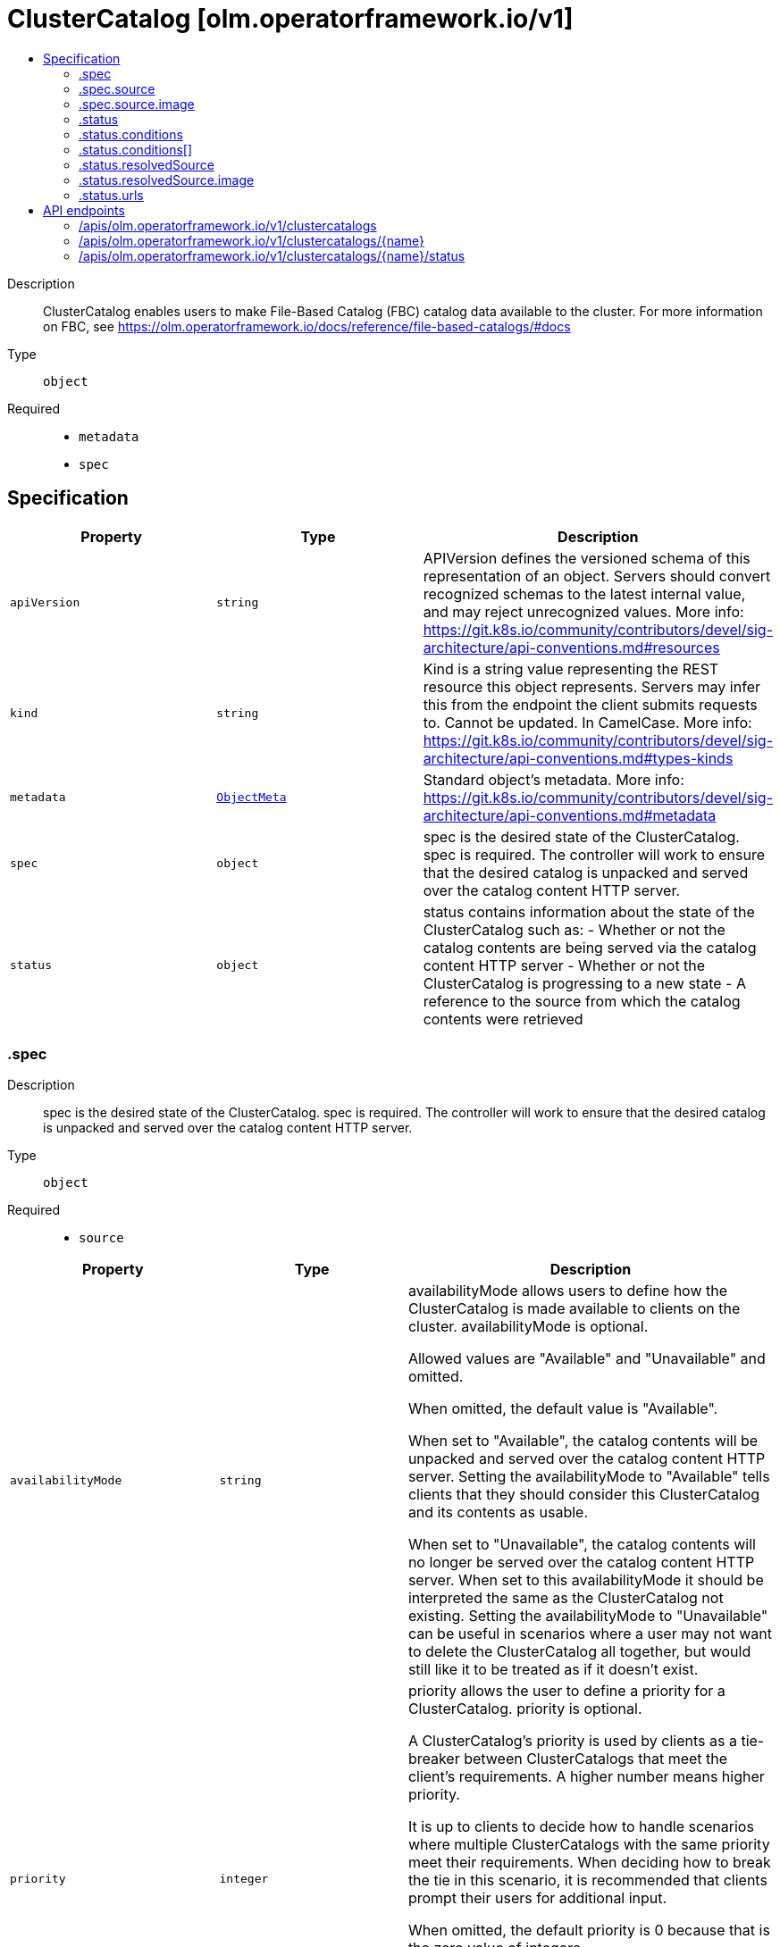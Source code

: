 // Automatically generated by 'openshift-apidocs-gen'. Do not edit.
:_mod-docs-content-type: ASSEMBLY
[id="clustercatalog-olm-operatorframework-io-v1"]
= ClusterCatalog [olm.operatorframework.io/v1]
:toc: macro
:toc-title:

toc::[]


Description::
+
--
ClusterCatalog enables users to make File-Based Catalog (FBC) catalog data available to the cluster.
For more information on FBC, see https://olm.operatorframework.io/docs/reference/file-based-catalogs/#docs
--

Type::
  `object`

Required::
  - `metadata`
  - `spec`


== Specification

[cols="1,1,1",options="header"]
|===
| Property | Type | Description

| `apiVersion`
| `string`
| APIVersion defines the versioned schema of this representation of an object. Servers should convert recognized schemas to the latest internal value, and may reject unrecognized values. More info: https://git.k8s.io/community/contributors/devel/sig-architecture/api-conventions.md#resources

| `kind`
| `string`
| Kind is a string value representing the REST resource this object represents. Servers may infer this from the endpoint the client submits requests to. Cannot be updated. In CamelCase. More info: https://git.k8s.io/community/contributors/devel/sig-architecture/api-conventions.md#types-kinds

| `metadata`
| xref:../objects/index.adoc#io-k8s-apimachinery-pkg-apis-meta-v1-ObjectMeta[`ObjectMeta`]
| Standard object's metadata. More info: https://git.k8s.io/community/contributors/devel/sig-architecture/api-conventions.md#metadata

| `spec`
| `object`
| spec is the desired state of the ClusterCatalog.
spec is required.
The controller will work to ensure that the desired
catalog is unpacked and served over the catalog content HTTP server.

| `status`
| `object`
| status contains information about the state of the ClusterCatalog such as:
  - Whether or not the catalog contents are being served via the catalog content HTTP server
  - Whether or not the ClusterCatalog is progressing to a new state
  - A reference to the source from which the catalog contents were retrieved

|===
=== .spec
Description::
+
--
spec is the desired state of the ClusterCatalog.
spec is required.
The controller will work to ensure that the desired
catalog is unpacked and served over the catalog content HTTP server.
--

Type::
  `object`

Required::
  - `source`



[cols="1,1,1",options="header"]
|===
| Property | Type | Description

| `availabilityMode`
| `string`
| availabilityMode allows users to define how the ClusterCatalog is made available to clients on the cluster.
availabilityMode is optional.

Allowed values are "Available" and "Unavailable" and omitted.

When omitted, the default value is "Available".

When set to "Available", the catalog contents will be unpacked and served over the catalog content HTTP server.
Setting the availabilityMode to "Available" tells clients that they should consider this ClusterCatalog
and its contents as usable.

When set to "Unavailable", the catalog contents will no longer be served over the catalog content HTTP server.
When set to this availabilityMode it should be interpreted the same as the ClusterCatalog not existing.
Setting the availabilityMode to "Unavailable" can be useful in scenarios where a user may not want
to delete the ClusterCatalog all together, but would still like it to be treated as if it doesn't exist.

| `priority`
| `integer`
| priority allows the user to define a priority for a ClusterCatalog.
priority is optional.

A ClusterCatalog's priority is used by clients as a tie-breaker between ClusterCatalogs that meet the client's requirements.
A higher number means higher priority.

It is up to clients to decide how to handle scenarios where multiple ClusterCatalogs with the same priority meet their requirements.
When deciding how to break the tie in this scenario, it is recommended that clients prompt their users for additional input.

When omitted, the default priority is 0 because that is the zero value of integers.

Negative numbers can be used to specify a priority lower than the default.
Positive numbers can be used to specify a priority higher than the default.

The lowest possible value is -2147483648.
The highest possible value is 2147483647.

| `source`
| `object`
| source allows a user to define the source of a catalog.
A "catalog" contains information on content that can be installed on a cluster.
Providing a catalog source makes the contents of the catalog discoverable and usable by
other on-cluster components.
These on-cluster components may do a variety of things with this information, such as
presenting the content in a GUI dashboard or installing content from the catalog on the cluster.
The catalog source must contain catalog metadata in the File-Based Catalog (FBC) format.
For more information on FBC, see https://olm.operatorframework.io/docs/reference/file-based-catalogs/#docs.
source is a required field.

Below is a minimal example of a ClusterCatalogSpec that sources a catalog from an image:

 source:
   type: Image
   image:
     ref: quay.io/operatorhubio/catalog:latest

|===
=== .spec.source
Description::
+
--
source allows a user to define the source of a catalog.
A "catalog" contains information on content that can be installed on a cluster.
Providing a catalog source makes the contents of the catalog discoverable and usable by
other on-cluster components.
These on-cluster components may do a variety of things with this information, such as
presenting the content in a GUI dashboard or installing content from the catalog on the cluster.
The catalog source must contain catalog metadata in the File-Based Catalog (FBC) format.
For more information on FBC, see https://olm.operatorframework.io/docs/reference/file-based-catalogs/#docs.
source is a required field.

Below is a minimal example of a ClusterCatalogSpec that sources a catalog from an image:

 source:
   type: Image
   image:
     ref: quay.io/operatorhubio/catalog:latest
--

Type::
  `object`

Required::
  - `type`



[cols="1,1,1",options="header"]
|===
| Property | Type | Description

| `image`
| `object`
| image is used to configure how catalog contents are sourced from an OCI image.
This field is required when type is Image, and forbidden otherwise.

| `type`
| `string`
| type is a reference to the type of source the catalog is sourced from.
type is required.

The only allowed value is "Image".

When set to "Image", the ClusterCatalog content will be sourced from an OCI image.
When using an image source, the image field must be set and must be the only field defined for this type.

|===
=== .spec.source.image
Description::
+
--
image is used to configure how catalog contents are sourced from an OCI image.
This field is required when type is Image, and forbidden otherwise.
--

Type::
  `object`

Required::
  - `ref`



[cols="1,1,1",options="header"]
|===
| Property | Type | Description

| `pollIntervalMinutes`
| `integer`
| pollIntervalMinutes allows the user to set the interval, in minutes, at which the image source should be polled for new content.
pollIntervalMinutes is optional.
pollIntervalMinutes can not be specified when ref is a digest-based reference.

When omitted, the image will not be polled for new content.

| `ref`
| `string`
| ref allows users to define the reference to a container image containing Catalog contents.
ref is required.
ref can not be more than 1000 characters.

A reference can be broken down into 3 parts - the domain, name, and identifier.

The domain is typically the registry where an image is located.
It must be alphanumeric characters (lowercase and uppercase) separated by the "." character.
Hyphenation is allowed, but the domain must start and end with alphanumeric characters.
Specifying a port to use is also allowed by adding the ":" character followed by numeric values.
The port must be the last value in the domain.
Some examples of valid domain values are "registry.mydomain.io", "quay.io", "my-registry.io:8080".

The name is typically the repository in the registry where an image is located.
It must contain lowercase alphanumeric characters separated only by the ".", "_", "__", "-" characters.
Multiple names can be concatenated with the "/" character.
The domain and name are combined using the "/" character.
Some examples of valid name values are "operatorhubio/catalog", "catalog", "my-catalog.prod".
An example of the domain and name parts of a reference being combined is "quay.io/operatorhubio/catalog".

The identifier is typically the tag or digest for an image reference and is present at the end of the reference.
It starts with a separator character used to distinguish the end of the name and beginning of the identifier.
For a digest-based reference, the "@" character is the separator.
For a tag-based reference, the ":" character is the separator.
An identifier is required in the reference.

Digest-based references must contain an algorithm reference immediately after the "@" separator.
The algorithm reference must be followed by the ":" character and an encoded string.
The algorithm must start with an uppercase or lowercase alpha character followed by alphanumeric characters and may contain the "-", "_", "+", and "." characters.
Some examples of valid algorithm values are "sha256", "sha256+b64u", "multihash+base58".
The encoded string following the algorithm must be hex digits (a-f, A-F, 0-9) and must be a minimum of 32 characters.

Tag-based references must begin with a word character (alphanumeric + "_") followed by word characters or ".", and "-" characters.
The tag must not be longer than 127 characters.

An example of a valid digest-based image reference is "quay.io/operatorhubio/catalog@sha256:200d4ddb2a73594b91358fe6397424e975205bfbe44614f5846033cad64b3f05"
An example of a valid tag-based image reference is "quay.io/operatorhubio/catalog:latest"

|===
=== .status
Description::
+
--
status contains information about the state of the ClusterCatalog such as:
  - Whether or not the catalog contents are being served via the catalog content HTTP server
  - Whether or not the ClusterCatalog is progressing to a new state
  - A reference to the source from which the catalog contents were retrieved
--

Type::
  `object`




[cols="1,1,1",options="header"]
|===
| Property | Type | Description

| `conditions`
| `array`
| conditions is a representation of the current state for this ClusterCatalog.

The current condition types are Serving and Progressing.

The Serving condition is used to represent whether or not the contents of the catalog is being served via the HTTP(S) web server.
When it has a status of True and a reason of Available, the contents of the catalog are being served.
When it has a status of False and a reason of Unavailable, the contents of the catalog are not being served because the contents are not yet available.
When it has a status of False and a reason of UserSpecifiedUnavailable, the contents of the catalog are not being served because the catalog has been intentionally marked as unavailable.

The Progressing condition is used to represent whether or not the ClusterCatalog is progressing or is ready to progress towards a new state.
When it has a status of True and a reason of Retrying, there was an error in the progression of the ClusterCatalog that may be resolved on subsequent reconciliation attempts.
When it has a status of True and a reason of Succeeded, the ClusterCatalog has successfully progressed to a new state and is ready to continue progressing.
When it has a status of False and a reason of Blocked, there was an error in the progression of the ClusterCatalog that requires manual intervention for recovery.

In the case that the Serving condition is True with reason Available and Progressing is True with reason Retrying, the previously fetched
catalog contents are still being served via the HTTP(S) web server while we are progressing towards serving a new version of the catalog
contents. This could occur when we've initially fetched the latest contents from the source for this catalog and when polling for changes
to the contents we identify that there are updates to the contents.

| `conditions[]`
| `object`
| Condition contains details for one aspect of the current state of this API Resource.

| `lastUnpacked`
| `string`
| lastUnpacked represents the last time the contents of the
catalog were extracted from their source format. As an example,
when using an Image source, the OCI image will be pulled and the
image layers written to a file-system backed cache. We refer to the
act of this extraction from the source format as "unpacking".

| `resolvedSource`
| `object`
| resolvedSource contains information about the resolved source based on the source type.

| `urls`
| `object`
| urls contains the URLs that can be used to access the catalog.

|===
=== .status.conditions
Description::
+
--
conditions is a representation of the current state for this ClusterCatalog.

The current condition types are Serving and Progressing.

The Serving condition is used to represent whether or not the contents of the catalog is being served via the HTTP(S) web server.
When it has a status of True and a reason of Available, the contents of the catalog are being served.
When it has a status of False and a reason of Unavailable, the contents of the catalog are not being served because the contents are not yet available.
When it has a status of False and a reason of UserSpecifiedUnavailable, the contents of the catalog are not being served because the catalog has been intentionally marked as unavailable.

The Progressing condition is used to represent whether or not the ClusterCatalog is progressing or is ready to progress towards a new state.
When it has a status of True and a reason of Retrying, there was an error in the progression of the ClusterCatalog that may be resolved on subsequent reconciliation attempts.
When it has a status of True and a reason of Succeeded, the ClusterCatalog has successfully progressed to a new state and is ready to continue progressing.
When it has a status of False and a reason of Blocked, there was an error in the progression of the ClusterCatalog that requires manual intervention for recovery.

In the case that the Serving condition is True with reason Available and Progressing is True with reason Retrying, the previously fetched
catalog contents are still being served via the HTTP(S) web server while we are progressing towards serving a new version of the catalog
contents. This could occur when we've initially fetched the latest contents from the source for this catalog and when polling for changes
to the contents we identify that there are updates to the contents.
--

Type::
  `array`




=== .status.conditions[]
Description::
+
--
Condition contains details for one aspect of the current state of this API Resource.
--

Type::
  `object`

Required::
  - `lastTransitionTime`
  - `message`
  - `reason`
  - `status`
  - `type`



[cols="1,1,1",options="header"]
|===
| Property | Type | Description

| `lastTransitionTime`
| `string`
| lastTransitionTime is the last time the condition transitioned from one status to another.
This should be when the underlying condition changed.  If that is not known, then using the time when the API field changed is acceptable.

| `message`
| `string`
| message is a human readable message indicating details about the transition.
This may be an empty string.

| `observedGeneration`
| `integer`
| observedGeneration represents the .metadata.generation that the condition was set based upon.
For instance, if .metadata.generation is currently 12, but the .status.conditions[x].observedGeneration is 9, the condition is out of date
with respect to the current state of the instance.

| `reason`
| `string`
| reason contains a programmatic identifier indicating the reason for the condition's last transition.
Producers of specific condition types may define expected values and meanings for this field,
and whether the values are considered a guaranteed API.
The value should be a CamelCase string.
This field may not be empty.

| `status`
| `string`
| status of the condition, one of True, False, Unknown.

| `type`
| `string`
| type of condition in CamelCase or in foo.example.com/CamelCase.

|===
=== .status.resolvedSource
Description::
+
--
resolvedSource contains information about the resolved source based on the source type.
--

Type::
  `object`

Required::
  - `image`
  - `type`



[cols="1,1,1",options="header"]
|===
| Property | Type | Description

| `image`
| `object`
| image is a field containing resolution information for a catalog sourced from an image.
This field must be set when type is Image, and forbidden otherwise.

| `type`
| `string`
| type is a reference to the type of source the catalog is sourced from.
type is required.

The only allowed value is "Image".

When set to "Image", information about the resolved image source will be set in the 'image' field.

|===
=== .status.resolvedSource.image
Description::
+
--
image is a field containing resolution information for a catalog sourced from an image.
This field must be set when type is Image, and forbidden otherwise.
--

Type::
  `object`

Required::
  - `ref`



[cols="1,1,1",options="header"]
|===
| Property | Type | Description

| `ref`
| `string`
| ref contains the resolved image digest-based reference.
The digest format is used so users can use other tooling to fetch the exact
OCI manifests that were used to extract the catalog contents.

|===
=== .status.urls
Description::
+
--
urls contains the URLs that can be used to access the catalog.
--

Type::
  `object`

Required::
  - `base`



[cols="1,1,1",options="header"]
|===
| Property | Type | Description

| `base`
| `string`
| base is a cluster-internal URL that provides endpoints for
accessing the content of the catalog.

It is expected that clients append the path for the endpoint they wish
to access.

Currently, only a single endpoint is served and is accessible at the path
/api/v1.

The endpoints served for the v1 API are:
  - /all - this endpoint returns the entirety of the catalog contents in the FBC format

As the needs of users and clients of the evolve, new endpoints may be added.

|===

== API endpoints

The following API endpoints are available:

* `/apis/olm.operatorframework.io/v1/clustercatalogs`
- `DELETE`: delete collection of ClusterCatalog
- `GET`: list objects of kind ClusterCatalog
- `POST`: create a ClusterCatalog
* `/apis/olm.operatorframework.io/v1/clustercatalogs/{name}`
- `DELETE`: delete a ClusterCatalog
- `GET`: read the specified ClusterCatalog
- `PATCH`: partially update the specified ClusterCatalog
- `PUT`: replace the specified ClusterCatalog
* `/apis/olm.operatorframework.io/v1/clustercatalogs/{name}/status`
- `GET`: read status of the specified ClusterCatalog
- `PATCH`: partially update status of the specified ClusterCatalog
- `PUT`: replace status of the specified ClusterCatalog


=== /apis/olm.operatorframework.io/v1/clustercatalogs



HTTP method::
  `DELETE`

Description::
  delete collection of ClusterCatalog




.HTTP responses
[cols="1,1",options="header"]
|===
| HTTP code | Reponse body
| 200 - OK
| xref:../objects/index.adoc#io-k8s-apimachinery-pkg-apis-meta-v1-Status[`Status`] schema
| 401 - Unauthorized
| Empty
|===

HTTP method::
  `GET`

Description::
  list objects of kind ClusterCatalog




.HTTP responses
[cols="1,1",options="header"]
|===
| HTTP code | Reponse body
| 200 - OK
| xref:../objects/index.adoc#io-operatorframework-olm-v1-ClusterCatalogList[`ClusterCatalogList`] schema
| 401 - Unauthorized
| Empty
|===

HTTP method::
  `POST`

Description::
  create a ClusterCatalog


.Query parameters
[cols="1,1,2",options="header"]
|===
| Parameter | Type | Description
| `dryRun`
| `string`
| When present, indicates that modifications should not be persisted. An invalid or unrecognized dryRun directive will result in an error response and no further processing of the request. Valid values are: - All: all dry run stages will be processed
| `fieldValidation`
| `string`
| fieldValidation instructs the server on how to handle objects in the request (POST/PUT/PATCH) containing unknown or duplicate fields. Valid values are: - Ignore: This will ignore any unknown fields that are silently dropped from the object, and will ignore all but the last duplicate field that the decoder encounters. This is the default behavior prior to v1.23. - Warn: This will send a warning via the standard warning response header for each unknown field that is dropped from the object, and for each duplicate field that is encountered. The request will still succeed if there are no other errors, and will only persist the last of any duplicate fields. This is the default in v1.23+ - Strict: This will fail the request with a BadRequest error if any unknown fields would be dropped from the object, or if any duplicate fields are present. The error returned from the server will contain all unknown and duplicate fields encountered.
|===

.Body parameters
[cols="1,1,2",options="header"]
|===
| Parameter | Type | Description
| `body`
| xref:../operatorhub_apis/clustercatalog-olm-operatorframework-io-v1.adoc#clustercatalog-olm-operatorframework-io-v1[`ClusterCatalog`] schema
| 
|===

.HTTP responses
[cols="1,1",options="header"]
|===
| HTTP code | Reponse body
| 200 - OK
| xref:../operatorhub_apis/clustercatalog-olm-operatorframework-io-v1.adoc#clustercatalog-olm-operatorframework-io-v1[`ClusterCatalog`] schema
| 201 - Created
| xref:../operatorhub_apis/clustercatalog-olm-operatorframework-io-v1.adoc#clustercatalog-olm-operatorframework-io-v1[`ClusterCatalog`] schema
| 202 - Accepted
| xref:../operatorhub_apis/clustercatalog-olm-operatorframework-io-v1.adoc#clustercatalog-olm-operatorframework-io-v1[`ClusterCatalog`] schema
| 401 - Unauthorized
| Empty
|===


=== /apis/olm.operatorframework.io/v1/clustercatalogs/{name}

.Global path parameters
[cols="1,1,2",options="header"]
|===
| Parameter | Type | Description
| `name`
| `string`
| name of the ClusterCatalog
|===


HTTP method::
  `DELETE`

Description::
  delete a ClusterCatalog


.Query parameters
[cols="1,1,2",options="header"]
|===
| Parameter | Type | Description
| `dryRun`
| `string`
| When present, indicates that modifications should not be persisted. An invalid or unrecognized dryRun directive will result in an error response and no further processing of the request. Valid values are: - All: all dry run stages will be processed
|===


.HTTP responses
[cols="1,1",options="header"]
|===
| HTTP code | Reponse body
| 200 - OK
| xref:../objects/index.adoc#io-k8s-apimachinery-pkg-apis-meta-v1-Status[`Status`] schema
| 202 - Accepted
| xref:../objects/index.adoc#io-k8s-apimachinery-pkg-apis-meta-v1-Status[`Status`] schema
| 401 - Unauthorized
| Empty
|===

HTTP method::
  `GET`

Description::
  read the specified ClusterCatalog




.HTTP responses
[cols="1,1",options="header"]
|===
| HTTP code | Reponse body
| 200 - OK
| xref:../operatorhub_apis/clustercatalog-olm-operatorframework-io-v1.adoc#clustercatalog-olm-operatorframework-io-v1[`ClusterCatalog`] schema
| 401 - Unauthorized
| Empty
|===

HTTP method::
  `PATCH`

Description::
  partially update the specified ClusterCatalog


.Query parameters
[cols="1,1,2",options="header"]
|===
| Parameter | Type | Description
| `dryRun`
| `string`
| When present, indicates that modifications should not be persisted. An invalid or unrecognized dryRun directive will result in an error response and no further processing of the request. Valid values are: - All: all dry run stages will be processed
| `fieldValidation`
| `string`
| fieldValidation instructs the server on how to handle objects in the request (POST/PUT/PATCH) containing unknown or duplicate fields. Valid values are: - Ignore: This will ignore any unknown fields that are silently dropped from the object, and will ignore all but the last duplicate field that the decoder encounters. This is the default behavior prior to v1.23. - Warn: This will send a warning via the standard warning response header for each unknown field that is dropped from the object, and for each duplicate field that is encountered. The request will still succeed if there are no other errors, and will only persist the last of any duplicate fields. This is the default in v1.23+ - Strict: This will fail the request with a BadRequest error if any unknown fields would be dropped from the object, or if any duplicate fields are present. The error returned from the server will contain all unknown and duplicate fields encountered.
|===


.HTTP responses
[cols="1,1",options="header"]
|===
| HTTP code | Reponse body
| 200 - OK
| xref:../operatorhub_apis/clustercatalog-olm-operatorframework-io-v1.adoc#clustercatalog-olm-operatorframework-io-v1[`ClusterCatalog`] schema
| 401 - Unauthorized
| Empty
|===

HTTP method::
  `PUT`

Description::
  replace the specified ClusterCatalog


.Query parameters
[cols="1,1,2",options="header"]
|===
| Parameter | Type | Description
| `dryRun`
| `string`
| When present, indicates that modifications should not be persisted. An invalid or unrecognized dryRun directive will result in an error response and no further processing of the request. Valid values are: - All: all dry run stages will be processed
| `fieldValidation`
| `string`
| fieldValidation instructs the server on how to handle objects in the request (POST/PUT/PATCH) containing unknown or duplicate fields. Valid values are: - Ignore: This will ignore any unknown fields that are silently dropped from the object, and will ignore all but the last duplicate field that the decoder encounters. This is the default behavior prior to v1.23. - Warn: This will send a warning via the standard warning response header for each unknown field that is dropped from the object, and for each duplicate field that is encountered. The request will still succeed if there are no other errors, and will only persist the last of any duplicate fields. This is the default in v1.23+ - Strict: This will fail the request with a BadRequest error if any unknown fields would be dropped from the object, or if any duplicate fields are present. The error returned from the server will contain all unknown and duplicate fields encountered.
|===

.Body parameters
[cols="1,1,2",options="header"]
|===
| Parameter | Type | Description
| `body`
| xref:../operatorhub_apis/clustercatalog-olm-operatorframework-io-v1.adoc#clustercatalog-olm-operatorframework-io-v1[`ClusterCatalog`] schema
| 
|===

.HTTP responses
[cols="1,1",options="header"]
|===
| HTTP code | Reponse body
| 200 - OK
| xref:../operatorhub_apis/clustercatalog-olm-operatorframework-io-v1.adoc#clustercatalog-olm-operatorframework-io-v1[`ClusterCatalog`] schema
| 201 - Created
| xref:../operatorhub_apis/clustercatalog-olm-operatorframework-io-v1.adoc#clustercatalog-olm-operatorframework-io-v1[`ClusterCatalog`] schema
| 401 - Unauthorized
| Empty
|===


=== /apis/olm.operatorframework.io/v1/clustercatalogs/{name}/status

.Global path parameters
[cols="1,1,2",options="header"]
|===
| Parameter | Type | Description
| `name`
| `string`
| name of the ClusterCatalog
|===


HTTP method::
  `GET`

Description::
  read status of the specified ClusterCatalog




.HTTP responses
[cols="1,1",options="header"]
|===
| HTTP code | Reponse body
| 200 - OK
| xref:../operatorhub_apis/clustercatalog-olm-operatorframework-io-v1.adoc#clustercatalog-olm-operatorframework-io-v1[`ClusterCatalog`] schema
| 401 - Unauthorized
| Empty
|===

HTTP method::
  `PATCH`

Description::
  partially update status of the specified ClusterCatalog


.Query parameters
[cols="1,1,2",options="header"]
|===
| Parameter | Type | Description
| `dryRun`
| `string`
| When present, indicates that modifications should not be persisted. An invalid or unrecognized dryRun directive will result in an error response and no further processing of the request. Valid values are: - All: all dry run stages will be processed
| `fieldValidation`
| `string`
| fieldValidation instructs the server on how to handle objects in the request (POST/PUT/PATCH) containing unknown or duplicate fields. Valid values are: - Ignore: This will ignore any unknown fields that are silently dropped from the object, and will ignore all but the last duplicate field that the decoder encounters. This is the default behavior prior to v1.23. - Warn: This will send a warning via the standard warning response header for each unknown field that is dropped from the object, and for each duplicate field that is encountered. The request will still succeed if there are no other errors, and will only persist the last of any duplicate fields. This is the default in v1.23+ - Strict: This will fail the request with a BadRequest error if any unknown fields would be dropped from the object, or if any duplicate fields are present. The error returned from the server will contain all unknown and duplicate fields encountered.
|===


.HTTP responses
[cols="1,1",options="header"]
|===
| HTTP code | Reponse body
| 200 - OK
| xref:../operatorhub_apis/clustercatalog-olm-operatorframework-io-v1.adoc#clustercatalog-olm-operatorframework-io-v1[`ClusterCatalog`] schema
| 401 - Unauthorized
| Empty
|===

HTTP method::
  `PUT`

Description::
  replace status of the specified ClusterCatalog


.Query parameters
[cols="1,1,2",options="header"]
|===
| Parameter | Type | Description
| `dryRun`
| `string`
| When present, indicates that modifications should not be persisted. An invalid or unrecognized dryRun directive will result in an error response and no further processing of the request. Valid values are: - All: all dry run stages will be processed
| `fieldValidation`
| `string`
| fieldValidation instructs the server on how to handle objects in the request (POST/PUT/PATCH) containing unknown or duplicate fields. Valid values are: - Ignore: This will ignore any unknown fields that are silently dropped from the object, and will ignore all but the last duplicate field that the decoder encounters. This is the default behavior prior to v1.23. - Warn: This will send a warning via the standard warning response header for each unknown field that is dropped from the object, and for each duplicate field that is encountered. The request will still succeed if there are no other errors, and will only persist the last of any duplicate fields. This is the default in v1.23+ - Strict: This will fail the request with a BadRequest error if any unknown fields would be dropped from the object, or if any duplicate fields are present. The error returned from the server will contain all unknown and duplicate fields encountered.
|===

.Body parameters
[cols="1,1,2",options="header"]
|===
| Parameter | Type | Description
| `body`
| xref:../operatorhub_apis/clustercatalog-olm-operatorframework-io-v1.adoc#clustercatalog-olm-operatorframework-io-v1[`ClusterCatalog`] schema
| 
|===

.HTTP responses
[cols="1,1",options="header"]
|===
| HTTP code | Reponse body
| 200 - OK
| xref:../operatorhub_apis/clustercatalog-olm-operatorframework-io-v1.adoc#clustercatalog-olm-operatorframework-io-v1[`ClusterCatalog`] schema
| 201 - Created
| xref:../operatorhub_apis/clustercatalog-olm-operatorframework-io-v1.adoc#clustercatalog-olm-operatorframework-io-v1[`ClusterCatalog`] schema
| 401 - Unauthorized
| Empty
|===